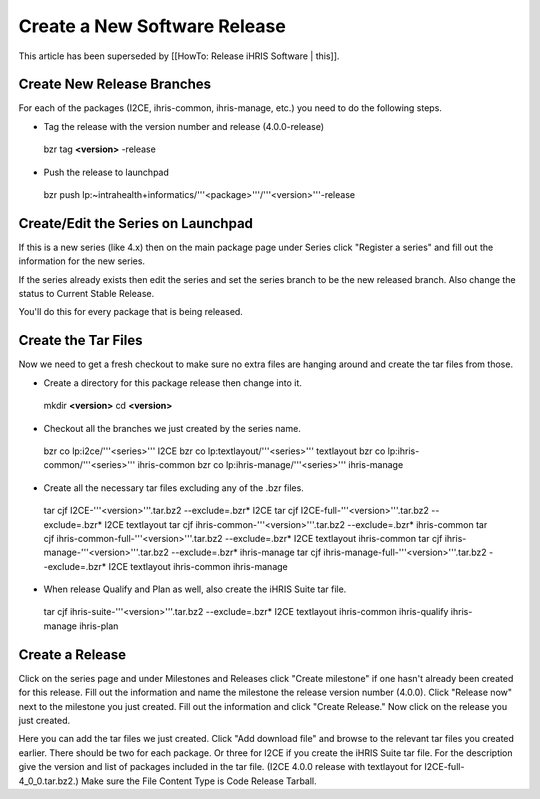 Create a New Software Release
=============================

This article has been superseded by [[HowTo: Release iHRIS Software | this]].

Create New Release Branches
^^^^^^^^^^^^^^^^^^^^^^^^^^^

For each of the packages (I2CE, ihris-common, ihris-manage, etc.) you need to do the following steps.

* Tag the release with the version number and release (4.0.0-release)
 bzr tag **<version>** -release

* Push the release to launchpad
 bzr push lp:~intrahealth+informatics/'''<package>'''/'''<version>'''-release

Create/Edit the Series on Launchpad
^^^^^^^^^^^^^^^^^^^^^^^^^^^^^^^^^^^

If this is a new series (like 4.x) then on the main package page under Series click "Register a series" and fill out the information for the new series.

If the series already exists then edit the series and set the series branch to be the new released branch.  Also change the status to Current Stable Release.

You'll do this for every package that is being released.

Create the Tar Files
^^^^^^^^^^^^^^^^^^^^

Now we need to get a fresh checkout to make sure no extra files are hanging around and create the tar files from those.

* Create a directory for this package release then change into it.
 mkdir **<version>** 
 cd **<version>** 

* Checkout all the branches we just created by the series name.
 bzr co lp:i2ce/'''<series>''' I2CE
 bzr co lp:textlayout/'''<series>''' textlayout
 bzr co lp:ihris-common/'''<series>''' ihris-common
 bzr co lp:ihris-manage/'''<series>''' ihris-manage

* Create all the necessary tar files excluding any of the .bzr files.
 tar cjf I2CE-'''<version>'''.tar.bz2 --exclude=.bzr* I2CE
 tar cjf I2CE-full-'''<version>'''.tar.bz2 --exclude=.bzr* I2CE textlayout
 tar cjf ihris-common-'''<version>'''.tar.bz2 --exclude=.bzr* ihris-common
 tar cjf ihris-common-full-'''<version>'''.tar.bz2 --exclude=.bzr* I2CE textlayout ihris-common
 tar cjf ihris-manage-'''<version>'''.tar.bz2 --exclude=.bzr* ihris-manage
 tar cjf ihris-manage-full-'''<version>'''.tar.bz2 --exclude=.bzr* I2CE textlayout ihris-common ihris-manage

* When release Qualify and Plan as well, also create the iHRIS Suite tar file.
 tar cjf ihris-suite-'''<version>'''.tar.bz2 --exclude=.bzr* I2CE textlayout ihris-common ihris-qualify ihris-manage ihris-plan

Create a Release
^^^^^^^^^^^^^^^^

Click on the series page and under Milestones and Releases click "Create milestone" if one hasn't already been created for this release.  Fill out the information and name the milestone the release version number (4.0.0).  Click "Release now" next to the milestone you just created.  Fill out the information and click "Create Release."  Now click on the release you just created.

Here you can add the tar files we just created.  Click "Add download file" and browse to the relevant tar files you created earlier.  There should be two for each package.  Or three for I2CE if you create the iHRIS Suite tar file.  For the description give the version and list of packages included in the tar file.  (I2CE 4.0.0 release with textlayout for I2CE-full-4_0_0.tar.bz2.)  Make sure the File Content Type is Code Release Tarball.

